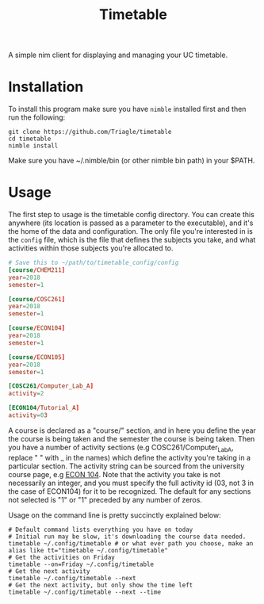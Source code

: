 #+TITLE: Timetable

A simple nim client for displaying and managing your UC timetable.

* Installation
To install this program make sure you have =nimble= installed first and then run
the following:

#+BEGIN_SRC shell
  git clone https://github.com/Triagle/timetable
  cd timetable
  nimble install
#+END_SRC

Make sure you have ~/.nimble/bin (or other nimble bin path) in your $PATH.
* Usage

The first step to usage is the timetable config directory. You can create this
anywhere (its location is passed as a parameter to the executable), and it's the
home of the data and configuration. The only file you're interested in is the
=config= file, which is the file that defines the subjects you take, and what
activities within those subjects you're allocated to.

#+BEGIN_SRC conf
  # Save this to ~/path/to/timetable_config/config
  [course/CHEM211]
  year=2018
  semester=1

  [course/COSC261]
  year=2018
  semester=1

  [course/ECON104]
  year=2018
  semester=1

  [course/ECON105]
  year=2018
  semester=1

  [COSC261/Computer_Lab_A]
  activity=2

  [ECON104/Tutorial_A]
  activity=03
#+END_SRC

A course is declared as a "course/" section, and in here you define the year the
course is being taken and the semester the course is being taken. Then you have
a number of activity sections (e.g COSC261/Computer_Lab_A, replace " " with _ in
the names) which define the activity you're taking in a particular section. The
activity string can be sourced from the university course page, e.g [[http://www.canterbury.ac.nz/courseinfo/GetCourseDetails.aspx?course=ECON104&occurrence=18S1(C)&year=2018][ECON 104]].
Note that the activity you take is not necessarily an integer, and you must
specify the full activity id (03, not 3 in the case of ECON104) for it to be
recognized. The default for any sections not selected is "1" or "1" preceded by
any number of zeros.

Usage on the command line is pretty succinctly explained below:

#+BEGIN_SRC shell
  # Default command lists everything you have on today
  # Initial run may be slow, it's downloading the course data needed.
  timetable ~/.config/timetable # or what ever path you choose, make an alias like tt="timetable ~/.config/timetable"
  # Get the activities on Friday
  timetable --on=Friday ~/.config/timetable
  # Get the next activity
  timetable ~/.config/timetable --next
  # Get the next activity, but only show the time left
  timetable ~/.config/timetable --next --time
#+END_SRC
